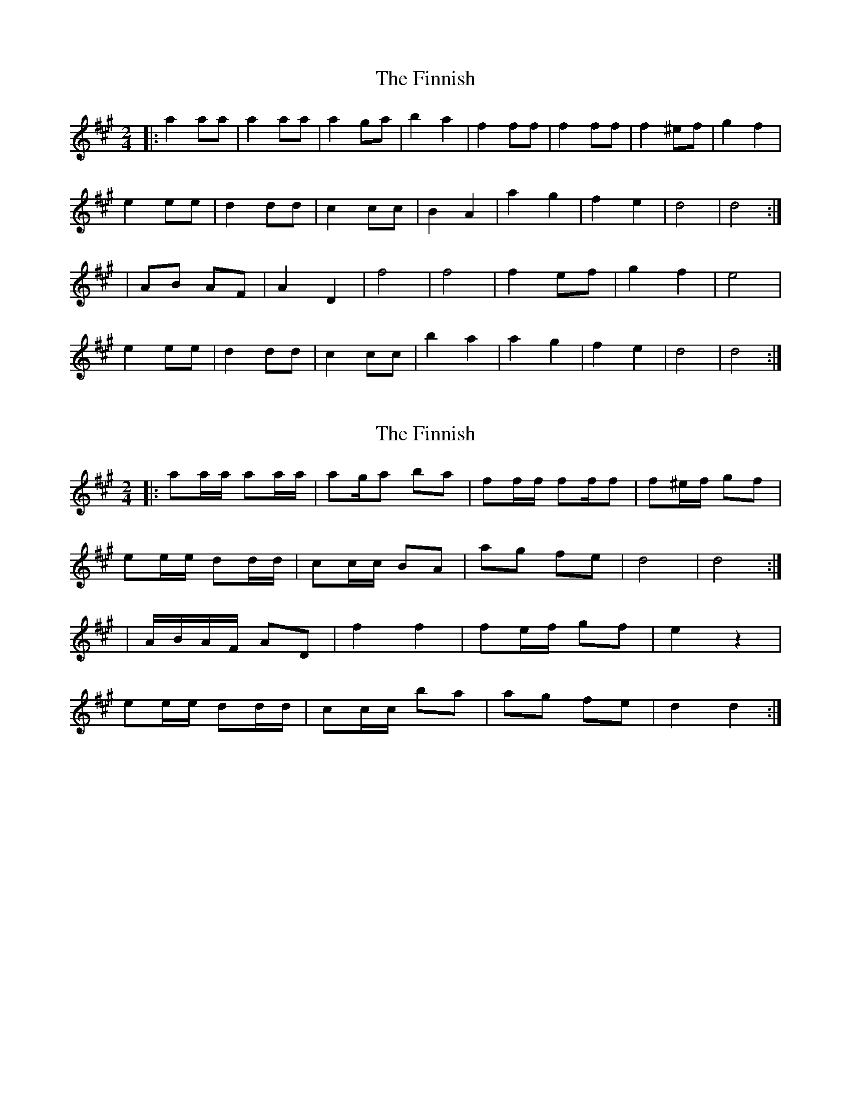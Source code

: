 X: 1
T: Finnish, The
Z: =] lol =]
S: https://thesession.org/tunes/8491#setting8491
R: polka
M: 2/4
L: 1/8
K: Amaj
|: a2 aa | a2 aa | a2 ga | b2 a2 | f2 ff | f2 ff | f2 ^ef | g2 f2 |
e2 ee | d2 dd | c2 cc | B2 A2 | a2 g2 | f2 e2 | d4 | d4 :|
| AB AF | A2 D2 | f4 | f4 | f2 ef | g2 f2 | e4 |
e2 ee | d2 dd | c2 cc | b2 a2 | a2 g2 | f2 e2 | d4 | d4 :|
X: 2
T: Finnish, The
Z: CreadurMawnOrganig
S: https://thesession.org/tunes/8491#setting19535
R: polka
M: 2/4
L: 1/8
K: Amaj
|: aa/a/ aa/a/ | ag/a ba | ff/f/ ff/f | f^e/f/ gf |ee/e/ dd/d/ | cc/c/ BA | ag fe | d4 | d4 :|| A/B/A/F/ AD | f2 f2 | fe/f/ gf | e2 z2 |ee/e/ dd/d/| cc/c/ ba | ag fe | d2 d2 :|
X: 3
T: Finnish, The
Z: CreadurMawnOrganig
S: https://thesession.org/tunes/8491#setting19536
R: polka
M: 2/4
L: 1/8
K: Amaj
|: aa/a/ aa/a/ | ag/a ba | ff/f/ ff/f | f^e/f/ gf |ee/e/ dd/d/ | cc/c/ BA | ag fe | d2 d2 :|| A/B/A/F/ AD | f2 f2 | fe/f/ gf | e2 z2 |ee/e/ dd/d/| cc/c/ ba | ag fe | d2 d2 :|
X: 4
T: Finnish, The
Z: CreadurMawnOrganig
S: https://thesession.org/tunes/8491#setting19537
R: polka
M: 2/4
L: 1/8
K: Dmaj
|: aa aa | a^g/a ba | ff ff | fe/f/ gf |ee cA/c/ | ee cA/c/ | ee f>e | ed d2 :||: A/B/A/G/ FA | d2 d>e | fg/f/ ef | g2 f2 |ee cA/c/ | ee cA/c/ | ee f>e | ed d2 :||: aa/a/ aa/a/ | a^g/a ba | ff/f/ ff/f | fe/f/ gf |eA/A/ c/B/A/c/ | eA/A/ c/B/A/c/ | e/A/c/e/ f>e | ed d2 :||: A/B/A/G/ FA | d2 d>e | fg/f/ ef | g2 f2 |eA/A/ c/B/A/c/ | eA/A/ c/B/A/c/ | e/A/c/e/ f>e | ed d2 :||: D/F/A/F/ D/F/A/F/ | G/B/d/B/ G/B/d/B/ | A/c/e/c/ A/B/c/d/ | e/d/c/B/ A/G/F/E/ | D/F/A/F/ D/F/A/F/ | G/B/d/B/ G/B/d/B/ | A/c/e/c/ A/B/c/d/ | e/f/e/c/ d2 :|
